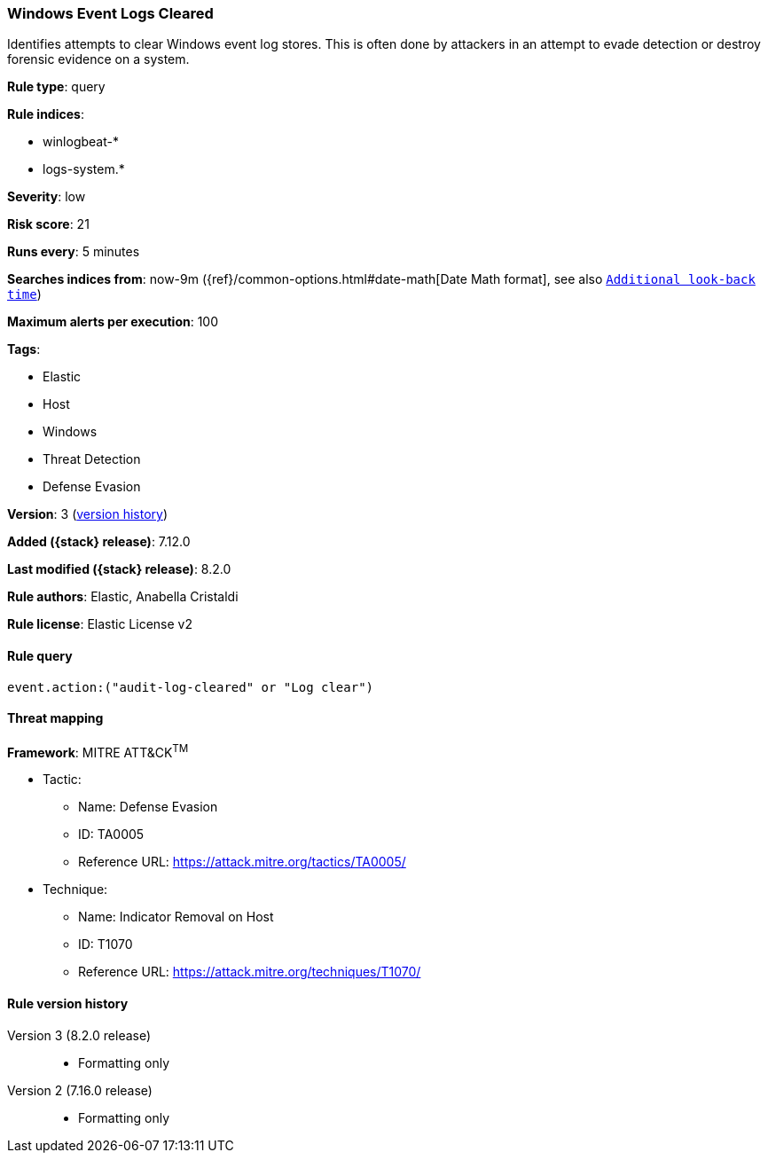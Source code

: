 [[windows-event-logs-cleared]]
=== Windows Event Logs Cleared

Identifies attempts to clear Windows event log stores. This is often done by attackers in an attempt to evade detection or destroy forensic evidence on a system.

*Rule type*: query

*Rule indices*:

* winlogbeat-*
* logs-system.*

*Severity*: low

*Risk score*: 21

*Runs every*: 5 minutes

*Searches indices from*: now-9m ({ref}/common-options.html#date-math[Date Math format], see also <<rule-schedule, `Additional look-back time`>>)

*Maximum alerts per execution*: 100

*Tags*:

* Elastic
* Host
* Windows
* Threat Detection
* Defense Evasion

*Version*: 3 (<<windows-event-logs-cleared-history, version history>>)

*Added ({stack} release)*: 7.12.0

*Last modified ({stack} release)*: 8.2.0

*Rule authors*: Elastic, Anabella Cristaldi

*Rule license*: Elastic License v2

==== Rule query


[source,js]
----------------------------------
event.action:("audit-log-cleared" or "Log clear")
----------------------------------

==== Threat mapping

*Framework*: MITRE ATT&CK^TM^

* Tactic:
** Name: Defense Evasion
** ID: TA0005
** Reference URL: https://attack.mitre.org/tactics/TA0005/
* Technique:
** Name: Indicator Removal on Host
** ID: T1070
** Reference URL: https://attack.mitre.org/techniques/T1070/

[[windows-event-logs-cleared-history]]
==== Rule version history

Version 3 (8.2.0 release)::
* Formatting only

Version 2 (7.16.0 release)::
* Formatting only

